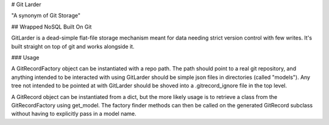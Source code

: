 # Git Larder

"A synonym of Git Storage"

## Wrapped NoSQL Built On Git

GitLarder is a dead-simple flat-file storage mechanism meant for data needing
strict version control with few writes. It's built straight on top of git and
works alongside it.

### Usage

A GitRecordFactory object can be instantiated with a repo path. The path should
point to a real git repository, and anything intended to be interacted with
using GitLarder should be simple json files in directories (called "models").
Any tree not intended to be pointed at with GitLarder should be shoved into a
.gitrecord_ignore file in the top level.

A GitRecord object can be instantiated from a dict, but the more likely usage is
to retrieve a class from the GitRecordFactory using get_model. The factory
finder methods can then be called on the generated GitRecord subclass without
having to explicitly pass in a model name.


